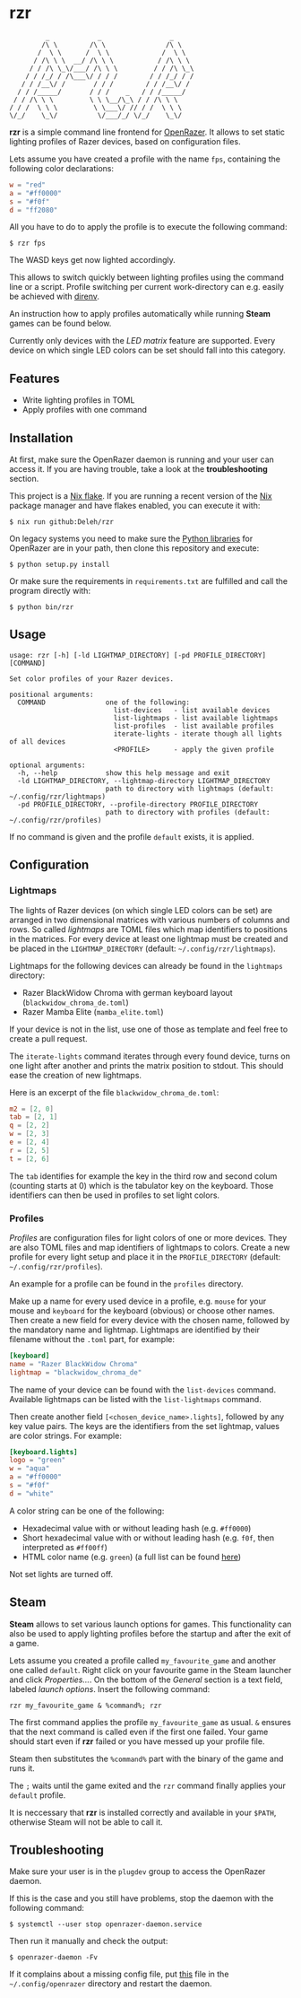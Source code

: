 * rzr

  #+begin_example
             _            _                 _
            /\ \        /\ \               /\ \
           /  \ \      /  \ \             /  \ \
          / /\ \ \  __/ /\ \ \           / /\ \ \
         / / /\ \_\/___/ /\ \ \         / / /\ \_\
        / / /_/ / /\___\/ / / /        / / /_/ / /
       / / /__\/ /       / / /        / / /__\/ /
      / / /_____/       / / /    _   / / /_____/
     / / /\ \ \         \ \ \__/\_\ / / /\ \ \ 
    / / /  \ \ \         \ \___\/ // / /  \ \ \
    \/_/    \_\/          \/___/_/ \/_/    \_\/
  #+end_example
  
  *rzr* is a simple command line frontend for [[https://openrazer.github.io/][OpenRazer]].
  It allows to set static lighting profiles of Razer devices, based on configuration files.
  
  Lets assume you have created a profile with the name =fps=, containing the following color declarations:

  #+begin_src toml
    w = "red"
    a = "#ff0000"
    s = "#f0f"
    d = "ff2080"
  #+end_src

  All you have to do to apply the profile is to execute the following command:

  : $ rzr fps
  
  The WASD keys get now lighted accordingly.

  This allows to switch quickly between lighting profiles using the command line or a script.
  Profile switching per current work-directory can e.g. easily be achieved with [[https://direnv.net/][direnv]].

  An instruction how to apply profiles automatically while running *Steam* games can be found below.

  Currently only devices with the /LED matrix/ feature are supported.
  Every device on which single LED colors can be set should fall into this category.
  
** Features

   - Write lighting profiles in TOML
   - Apply profiles with one command     
   
** Installation

   At first, make sure the OpenRazer daemon is running and your user can access it.
   If you are having trouble, take a look at the *troubleshooting* section.
   
   This project is a [[https://nixos.wiki/wiki/Flakes][Nix flake]].
   If you are running a recent version of the [[https://nixos.org/][Nix]] package manager and have flakes enabled, you can execute it with:

   : $ nix run github:Deleh/rzr

   On legacy systems you need to make sure the [[https://github.com/openrazer/openrazer/tree/master/pylib][Python libraries]] for OpenRazer are in your path, then clone this repository and execute:

   : $ python setup.py install

   Or make sure the requirements in =requirements.txt= are fulfilled and call the program directly with:

   : $ python bin/rzr
   
** Usage

   #+begin_example
     usage: rzr [-h] [-ld LIGHTMAP_DIRECTORY] [-pd PROFILE_DIRECTORY] [COMMAND]

     Set color profiles of your Razer devices.

     positional arguments:
       COMMAND               one of the following:
                               list-devices   - list available devices
                               list-lightmaps - list available lightmaps
                               list-profiles  - list available profiles
                               iterate-lights - iterate though all lights of all devices
                               <PROFILE>      - apply the given profile

     optional arguments:
       -h, --help            show this help message and exit
       -ld LIGHTMAP_DIRECTORY, --lightmap-directory LIGHTMAP_DIRECTORY
                             path to directory with lightmaps (default: ~/.config/rzr/lightmaps)
       -pd PROFILE_DIRECTORY, --profile-directory PROFILE_DIRECTORY
                             path to directory with profiles (default: ~/.config/rzr/profiles)
   #+end_example

   If no command is given and the profile =default= exists, it is applied.

** Configuration

*** Lightmaps

    The lights of Razer devices (on which single LED colors can be set) are arranged in two dimensional matrices with various numbers of columns and rows.
    So called /lightmaps/ are TOML files which map identifiers to positions in the matrices.
    For every device at least one lightmap must be created and be placed in the =LIGHTMAP_DIRECTORY= (default: =~/.config/rzr/lightmaps=).
    
    Lightmaps for the following devices can already be found in the =lightmaps= directory:

    - Razer BlackWidow Chroma with german keyboard layout (=blackwidow_chroma_de.toml=)
    - Razer Mamba Elite (=mamba_elite.toml=)

    If your device is not in the list, use one of those as template and feel free to create a pull request.

    The =iterate-lights= command iterates through every found device, turns on one light after another and prints the matrix position to stdout.
    This should ease the creation of new lightmaps.

    Here is an excerpt of the file =blackwidow_chroma_de.toml=:

    #+begin_src toml
      m2 = [2, 0]
      tab = [2, 1]
      q = [2, 2]
      w = [2, 3]
      e = [2, 4]
      r = [2, 5]
      t = [2, 6]
    #+end_src

    The =tab= identifies for example the key in the third row and second colum (counting starts at 0) which is the tabulator key on the keyboard.
    Those identifiers can then be used in profiles to set light colors.
    
*** Profiles

    /Profiles/ are configuration files for light colors of one or more devices.
    They are also TOML files and map identifiers of lightmaps to colors.
    Create a new profile for every light setup and place it in the =PROFILE_DIRECTORY= (default: =~/.config/rzr/profiles=).

    An example for a profile can be found in the =profiles= directory.
    
    Make up a name for every used device in a profile, e.g. =mouse= for your mouse and =keyboard= for the keyboard (obvious) or choose other names.
    Then create a new field for every device with the chosen name, followed by the mandatory name and lightmap.
    Lightmaps are identified by their filename without the =.toml= part, for example:

    #+begin_src toml
      [keyboard]
      name = "Razer BlackWidow Chroma"
      lightmap = "blackwidow_chroma_de"
    #+end_src

    The name of your device can be found with the =list-devices= command.
    Available lightmaps can be listed with the =list-lightmaps= command.

    Then create another field =[<chosen_device_name>.lights]=, followed by any key value pairs.
    The keys are the identifiers from the set lightmap, values are color strings.
    For example:

    #+begin_src toml
      [keyboard.lights]
      logo = "green"
      w = "aqua"
      a = "#ff0000"
      s = "#f0f"
      d = "white"
    #+end_src

    A color string can be one of the following:

    - Hexadecimal value with or without leading hash (e.g. =#ff0000=)
    - Short hexadecimal value with or without leading hash (e.g. =f0f=, then interpreted as =#ff00ff=)
    - HTML color name (e.g. =green=) (a full list can be found [[https://www.w3schools.com/colors/colors_names.asp][here]])

    Not set lights are turned off.

** Steam

   *Steam* allows to set various launch options for games.
   This functionality can also be used to apply lighting profiles before the startup and after the exit of a game.

   Lets assume you created a profile called =my_favourite_game= and another one called =default=.
   Right click on your favourite game in the Steam launcher and click /Properties.../.
   On the bottom of the /General/ section is a text field, labeled /launch options/.
   Insert the following command:

   : rzr my_favourite_game & %command%; rzr

   The first command applies the profile =my_favourite_game= as usual.
   =&= ensures that the next command is called even if the first one failed.
   Your game should start even if *rzr* failed or you have messed up your profile file.
   
   Steam then substitutes the =%command%= part with the binary of the game and runs it.
   
   The =;= waits until the game exited and the =rzr= command finally applies your =default= profile.
   
   It is neccessary that *rzr* is installed correctly and available in your =$PATH=, otherwise Steam will not be able to call it.
   
** Troubleshooting

   Make sure your user is in the =plugdev= group to access the OpenRazer daemon.

   If this is the case and you still have problems, stop the daemon with the following command:
  
   : $ systemctl --user stop openrazer-daemon.service

   Then run it manually and check the output:
   
   : $ openrazer-daemon -Fv

   If it complains about a missing config file, put [[https://github.com/openrazer/openrazer/blob/master/daemon/resources/razer.conf][this]] file in the =~/.config/openrazer= directory and restart the daemon.
